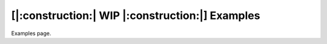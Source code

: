 ===================================================
[|:construction:| WIP |:construction:|] Examples
===================================================

Examples page.